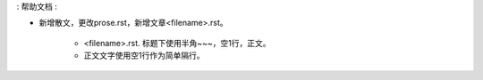 : 帮助文档 :

* 新增散文，更改prose.rst，新增文章<filename>.rst。

   * <filename>.rst. 标题下使用半角~~~，空1行，正文。
   
   * 正文文字使用空1行作为简单隔行。
